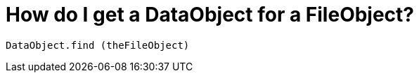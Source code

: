 // 
//     Licensed to the Apache Software Foundation (ASF) under one
//     or more contributor license agreements.  See the NOTICE file
//     distributed with this work for additional information
//     regarding copyright ownership.  The ASF licenses this file
//     to you under the Apache License, Version 2.0 (the
//     "License"); you may not use this file except in compliance
//     with the License.  You may obtain a copy of the License at
// 
//       http://www.apache.org/licenses/LICENSE-2.0
// 
//     Unless required by applicable law or agreed to in writing,
//     software distributed under the License is distributed on an
//     "AS IS" BASIS, WITHOUT WARRANTIES OR CONDITIONS OF ANY
//     KIND, either express or implied.  See the License for the
//     specific language governing permissions and limitations
//     under the License.
//

= How do I get a DataObject for a FileObject?
:jbake-type: wikidev
:jbake-tags: wiki, devfaq
:jbake-status: published
:keywords: Apache NetBeans wiki DevFaqDataObjectFileObject
:description: Apache NetBeans wiki DevFaqDataObjectFileObject
:toc: left
:toc-title:
:syntax: true
:wikidevsection: _converting_between_common_data_types_and_finding_things
:position: 5


[source,java]
----

DataObject.find (theFileObject)
----

